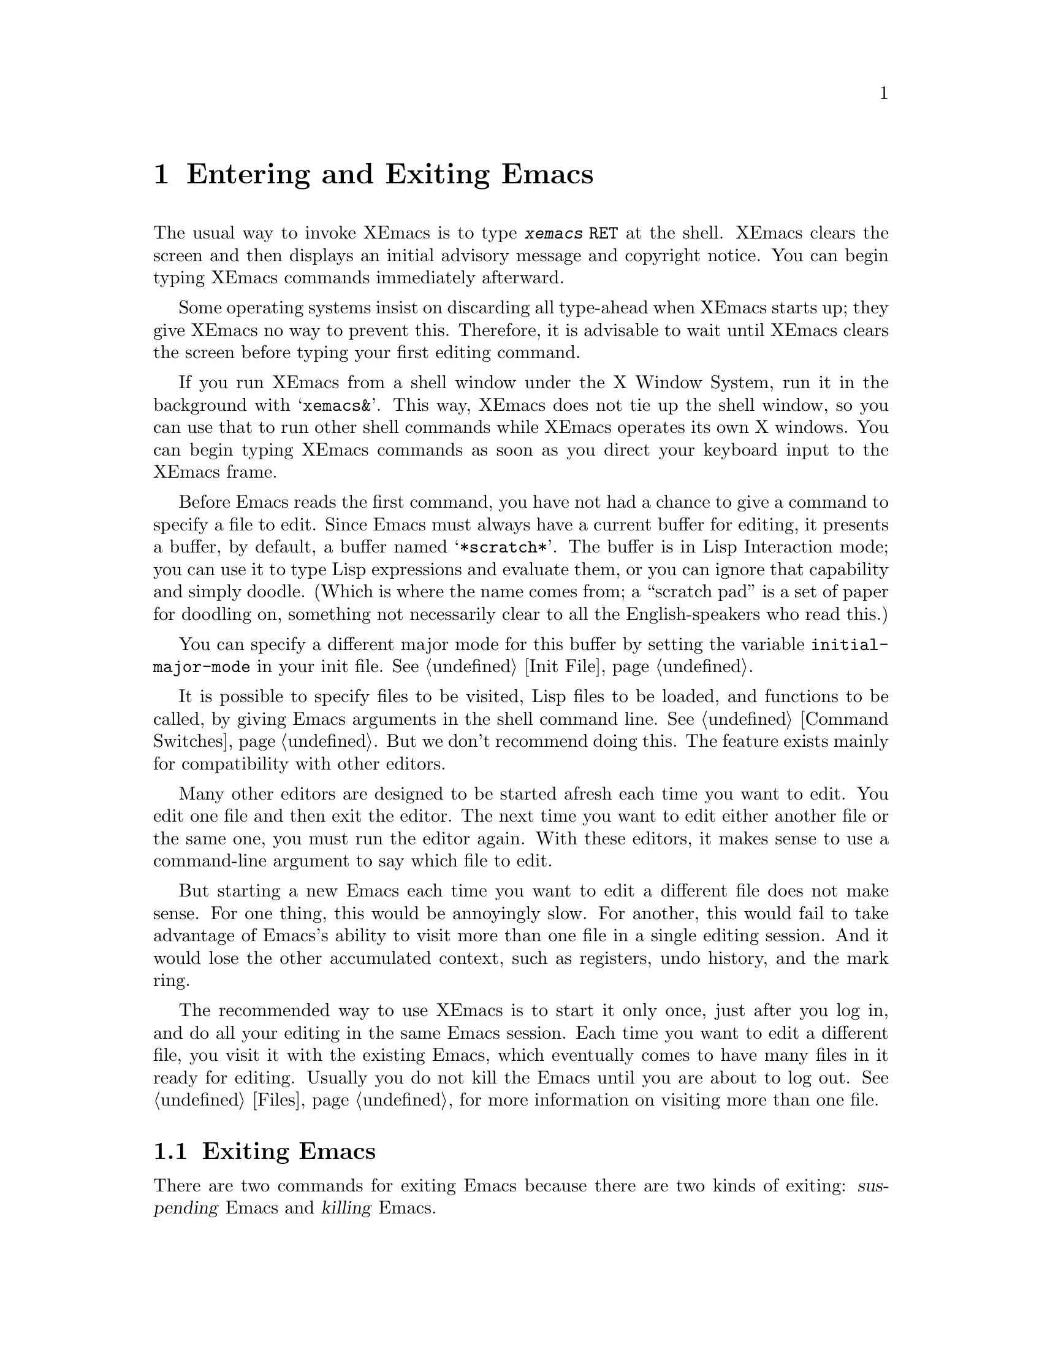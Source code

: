 @c This is part of the XEmacs manual.
@c Copyright (C) 1985, 1986, 1987, 1993, 1994, 1995 Free Software Foundation, Inc.
@c See file xemacs.texi for copying conditions.
@node Entering Emacs, Exiting, Pull-down Menus, Top
@chapter Entering and Exiting Emacs
@cindex entering XEmacs
@cindex starting XEmacs

  The usual way to invoke XEmacs is to type @kbd{xemacs @key{RET}} at
the shell.  XEmacs clears the screen and then displays an initial
advisory message and copyright notice.  You can begin typing XEmacs
commands immediately afterward.

  Some operating systems insist on discarding all type-ahead when XEmacs
starts up; they give XEmacs no way to prevent this.  Therefore, it is
advisable to wait until XEmacs clears the screen before typing your first
editing command.

  If you run XEmacs from a shell window under the X Window System, run it
in the background with @samp{xemacs&}.  This way, XEmacs does not tie up
the shell window, so you can use that to run other shell commands while
XEmacs operates its own X windows.  You can begin typing XEmacs commands
as soon as you direct your keyboard input to the XEmacs frame.

@vindex initial-major-mode
  Before Emacs reads the first command, you have not had a chance to
give a command to specify a file to edit.  Since Emacs must always have
a current buffer for editing, it presents a buffer, by default, a buffer
named @samp{*scratch*}.  The buffer is in Lisp Interaction mode; you can
use it to type Lisp expressions and evaluate them, or you can ignore
that capability and simply doodle. (Which is where the name comes from;
a ``scratch pad'' is a set of paper for doodling on, something not
necessarily clear to all the English-speakers who read this.)

You can specify a different major mode for this buffer by setting the
variable @code{initial-major-mode} in your init file.  @xref{Init File}.

  It is possible to specify files to be visited, Lisp files to be
loaded, and functions to be called, by giving Emacs arguments in the
shell command line.  @xref{Command Switches}.  But we don't recommend
doing this.  The feature exists mainly for compatibility with other
editors.

  Many other editors are designed to be started afresh each time you
want to edit.  You edit one file and then exit the editor.  The next
time you want to edit either another file or the same one, you must run
the editor again.  With these editors, it makes sense to use a
command-line argument to say which file to edit.

  But starting a new Emacs each time you want to edit a different file
does not make sense.  For one thing, this would be annoyingly slow.  For
another, this would fail to take advantage of Emacs's ability to visit
more than one file in a single editing session.  And it would lose the
other accumulated context, such as registers, undo history, and the mark
ring.

  The recommended way to use XEmacs is to start it only once, just
after you log in, and do all your editing in the same Emacs session.
Each time you want to edit a different file, you visit it with the
existing Emacs, which eventually comes to have many files in it ready
for editing.  Usually you do not kill the Emacs until you are about to
log out.  @xref{Files}, for more information on visiting more than one
file.

@node Exiting, Command Switches, Entering Emacs, Top
@section Exiting Emacs
@cindex exiting
@cindex killing Emacs
@cindex suspending
@cindex leaving Emacs
@cindex quitting Emacs
@cindex shrinking XEmacs frame

  There are two commands for exiting Emacs because there are two kinds
of exiting: @dfn{suspending} Emacs and @dfn{killing} Emacs.

  @dfn{Suspending} means stopping Emacs temporarily and returning
control to its parent process (usually a shell), allowing you to resume
editing later in the same Emacs job, with the same buffers, same kill
ring, same undo history, and so on.  This is the usual way to exit.

  @dfn{Killing} Emacs means destroying the Emacs job.  You can run Emacs
again later, but you will get a fresh Emacs; there is no way to resume
the same editing session after it has been killed.

@table @kbd
@item C-z
Suspend Emacs or iconify a frame
(@code{suspend-emacs-or-iconify-frame}).  If used under the X window
system, shrink the X window containing the Emacs frame to an icon (see
below).
@item C-x C-c
Kill Emacs (@code{save-buffers-kill-emacs}).
@end table

If you use XEmacs under the X window system, @kbd{C-z} shrinks
the X window containing the Emacs frame to an icon.  The Emacs process
is stopped temporarily, and control is returned to the window manager.
If more than one frame is associated with the Emacs process, only the
frame from which you used @kbd{C-z} is iconified.

To activate the "suspended" Emacs, use the appropriate window manager
mouse gestures.  Usually left-clicking on the icon reactivates and
reopens the X window containing the Emacs frame, but the window manager
you use determines what exactly happens.  To actually kill the Emacs
process, use @kbd{C-x C-c} or the @b{Exit XEmacs} item on the @b{File}
menu.

@kindex C-z
@findex suspend-emacs
  To suspend Emacs, type @kbd{C-z} (@code{suspend-emacs}).  This takes
you back to the shell from which you invoked Emacs.  You can resume
Emacs with the shell command @samp{%xemacs} in most common shells.

  On systems that do not support suspending programs, @kbd{C-z} starts
an inferior shell that communicates directly with the terminal.
Emacs waits until you exit the subshell.  (The way to do that is
probably with @kbd{C-d} or @samp{exit}, but it depends on which shell
you use.)  The only way on these systems to get back to the shell from
which Emacs was run (to log out, for example) is to kill Emacs.

  Suspending also fails if you run Emacs under a shell that doesn't
support suspending programs, even if the system itself does support it.
In such a case, you can set the variable @code{cannot-suspend} to a
non-@code{nil} value to force @kbd{C-z} to start an inferior shell.
(One might also describe Emacs's parent shell as ``inferior'' for
failing to support job control properly, but that is a matter of taste.)

  When Emacs communicates directly with an X server and creates its own
dedicated X windows, @kbd{C-z} has a different meaning.  Suspending an
applications that uses its own X windows is not meaningful or useful.
Instead, @kbd{C-z} runs the command @code{iconify-or-deiconify-frame},
which temporarily closes up the selected Emacs frame.
The way to get back to a shell window is with the window manager.

@kindex C-x C-c
@findex save-buffers-kill-emacs
  To kill Emacs, type @kbd{C-x C-c} (@code{save-buffers-kill-emacs}).  A
two-character key is used for this to make it harder to type.  Selecting
the @b{Exit XEmacs} option of the @b{File} menu is an alternate way of
issuing the command.

Unless a numeric argument is used, this command first offers to save any
modified file-visiting buffers.  If you do not save all buffers, you are
asked for reconfirmation with @kbd{yes} before killing Emacs, since any
changes not saved will be lost forever.  If any subprocesses are still
running, @kbd{C-x C-c} asks you to confirm killing them, since killing
Emacs will kill the subprocesses immediately.

  There is no way to restart an Emacs session once you have killed it.
You can, however, arrange for Emacs to record certain session
information, such as which files are visited, when you kill it, so that
the next time you restart Emacs it will try to visit the same files and
so on.
@c @xref{Saving Emacs Sessions}.

  The operating system usually listens for certain special characters
whose meaning is to kill or suspend the program you are running.
@b{This operating system feature is turned off while you are in Emacs.}
The meanings of @kbd{C-z} and @kbd{C-x C-c} as keys in Emacs were
inspired by the use of @kbd{C-z} and @kbd{C-c} on several operating
systems as the characters for stopping or killing a program, but that is
their only relationship with the operating system.  You can customize
these keys to run any commands of your choice (@pxref{Keymaps}).
